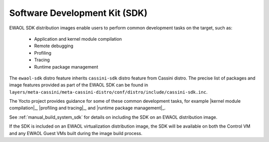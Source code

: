 ..
 # Copyright (c) 2022, Arm Limited.
 #
 # SPDX-License-Identifier: MIT

##############################
Software Development Kit (SDK)
##############################

EWAOL SDK distribution images enable users to perform common development tasks
on the target, such as:

  * Application and kernel module compilation
  * Remote debugging
  * Profiling
  * Tracing
  * Runtime package management

The ``ewaol-sdk`` distro feature inherits ``cassini-sdk`` distro feature from
Cassini distro. The precise list of packages and image features provided as
part of the EWAOL SDK can be found in
``layers/meta-cassini/meta-cassini-distro/conf/distro/include/cassini-sdk.inc``.

The Yocto project provides guidance for some of these common development tasks,
for example |kernel module compilation|_, |profiling and tracing|_, and
|runtime package management|_.

See :ref:`manual_build_system_sdk` for details on including the SDK on an EWAOL
distribution image.

If the SDK is included on an EWAOL virtualization distribution image, the SDK
will be available on both the Control VM and any EWAOL Guest VMs built during
the image build process.
